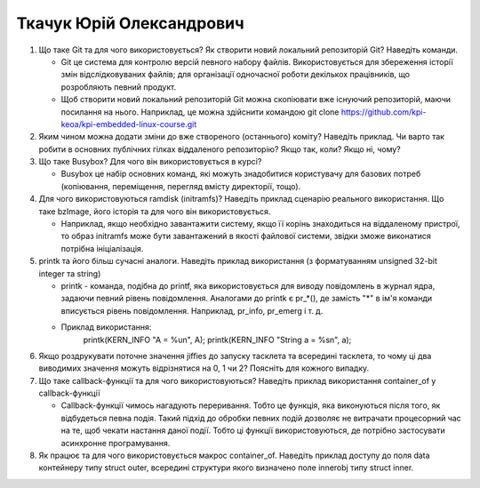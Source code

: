 ==============================
Ткачук Юрій Олександрович
==============================


#. Що таке Git та для чого використовується? Як створити новий локальний репозиторій Git? Наведіть команди.
   
   - Git це система для контролю версій певного набору файлів. Використовується для збереження історії змін відслідковуваних
     файлів; для організації одночасної роботи декількох працівників, що розробляють певний продукт.
   - Щоб створити новий локальний репозиторій Git можна скопіювати вже існуючий репозиторій, маючи посилання на нього.
     Наприклад, це можна здійснити командою git clone https://github.com/kpi-keoa/kpi-embedded-linux-course.git
#. Яким чином можна додати зміни до вже створеного (останнього) коміту? Наведіть приклад.
   Чи варто так робити в основних публічних гілках віддаленого репозиторію? Якщо так, коли? Якщо ні, чому?

#. Що таке Busybox? Для чого він використовується в курсі?

   - Busybox це набір основних команд, які можуть знадобитися користувачу для базових потреб (копіювання, переміщення, перегляд
     вмісту директорії, тощо).
#. Для чого використовуються ramdisk (initramfs)? Наведіть приклад сценарію реального використання.
   Що таке bzImage, його історія та для чого він використовується.

   - Наприклад, якщо необхідно завантажити систему, якщо її корінь знаходиться на віддаленому пристрої, то образ initramfs
     може бути завантажений в якості файлової системи, звідки зможе виконатися потрібна ініціалізація.
#. printk та його більш сучасні аналоги. Наведіть приклад використання (з форматуванням unsigned 32-bit integer та string)
   
   - printk - команда, подібна до printf, яка використовується для виводу повідомлень в журнал ядра, задаючи певний рівень
     повідомлення. Аналогами до printk є pr_*(), де замість "*" в ім'я команди вписується рівень повідомлення. Наприклад, pr_info,
     pr_emerg і т. д.
   - Приклад використання:
   	 printk(KERN_INFO "A = %u\n", A);
   	 printk(KERN_INFO "String a = %s\n", a);
#. Якщо роздрукувати поточне значення jiffies до запуску тасклета та всередині тасклета, то
   чому ці два виводимих значення можуть відрізнятися на 0, 1 чи 2? Поясніть для кожного випадку.

#. Що таке callback-функції та для чого використовуються? Наведіть приклад використання container_of у callback-функції
   
   - Callback-функції чимось нагадують переривання. Тобто це функція, яка виконуються після того, як відбудеться певна подія.
     Такий підхід до обробки певних подій дозволяє не витрачати процесорний час на те, щоб чекати настання даної події. Тобто
     ці функції використовуються, де потрібно застосувати асинхронне програмування.
#. Як працює та для чого використовується макрос container_of. Наведіть приклад доступу до поля data контейнеру типу struct outer, 
   всередині структури якого визначено поле innerobj типу struct inner.
